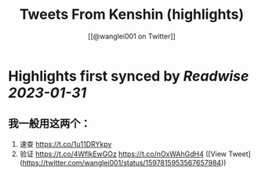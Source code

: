 :PROPERTIES:
:title: Tweets From Kenshin (highlights)
:author: [[@wanglei001 on Twitter]]
:full-title: "Tweets From Kenshin"
:category: #tweets
:url: https://twitter.com/wanglei001
:END:

* Highlights first synced by [[Readwise]] [[2023-01-31]]
** 我一般用这两个：

1. 速查 https://t.co/1u11DRYkpv
2. 验证 https://t.co/4WflkEwGOz https://t.co/nOxWAhGdH4 ([View Tweet](https://twitter.com/wanglei001/status/1597815953567657984))